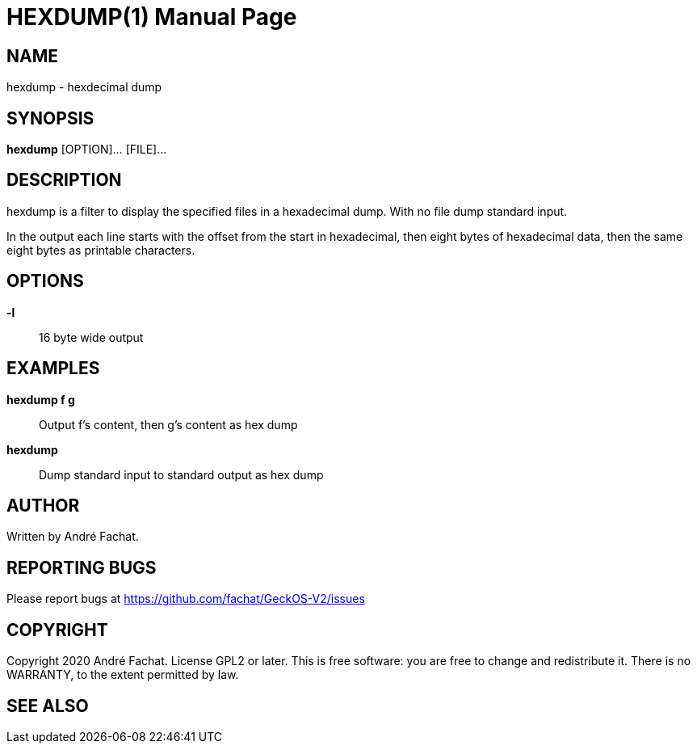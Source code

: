 
= HEXDUMP(1)
:doctype: manpage

== NAME
hexdump - hexdecimal dump

== SYNOPSIS
*hexdump* [OPTION]... [FILE]...
    
== DESCRIPTION
hexdump is a filter to display the specified files in a hexadecimal dump. With no file dump standard input.

In the output each line starts with the offset from the start in hexadecimal, then eight bytes of hexadecimal data, then the same eight bytes as printable characters.

== OPTIONS
*-l*::    
	16 byte wide output 

== EXAMPLES
*hexdump f g*::
	Output f's content, then g's content as hex dump
        
*hexdump*::
	Dump standard input to standard output as hex dump

== AUTHOR
Written by André Fachat.

== REPORTING BUGS
Please report bugs at https://github.com/fachat/GeckOS-V2/issues

== COPYRIGHT
Copyright 2020 André Fachat. License GPL2 or later.
This is free software: you are free to change and redistribute it. There is no WARRANTY, to the extent permitted by law.

== SEE ALSO

